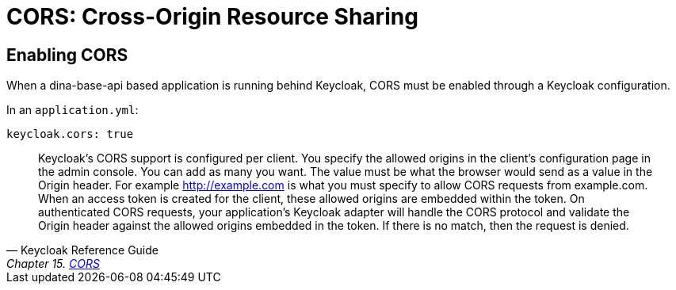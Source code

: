 = CORS: Cross-Origin Resource Sharing

== Enabling CORS

When a dina-base-api based application is running behind Keycloak, CORS must be enabled through
a Keycloak configuration.

In an `application.yml`:

```
keycloak.cors: true
```

[quote, Keycloak Reference Guide, 'Chapter 15.  https://smartling.github.io/keycloak/docs/1.2.1.Smartling-SNAPSHOT/reference/en-US/html_single/#cors[CORS]']
____
Keycloak's CORS support is configured per client. You specify the allowed origins in the client's configuration page in the admin console.
You can add as many you want. The value must be what the browser would send as a value in the Origin header.
For example http://example.com is what you must specify to allow CORS requests from example.com. When an access token is created for the client, these allowed origins are
embedded within the token. On authenticated CORS requests, your application's Keycloak adapter will handle the CORS protocol and validate the Origin header against
the allowed origins embedded in the token. If there is no match, then the request is denied.
____
